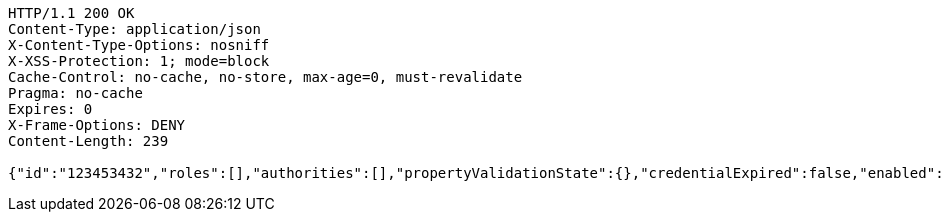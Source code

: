 [source,http,options="nowrap"]
----
HTTP/1.1 200 OK
Content-Type: application/json
X-Content-Type-Options: nosniff
X-XSS-Protection: 1; mode=block
Cache-Control: no-cache, no-store, max-age=0, must-revalidate
Pragma: no-cache
Expires: 0
X-Frame-Options: DENY
Content-Length: 239

{"id":"123453432","roles":[],"authorities":[],"propertyValidationState":{},"credentialExpired":false,"enabled":true,"locked":false,"active":true,"username":"test-user","password":"my-password","favourite-colour":"blue","country":"Nigeria"}
----